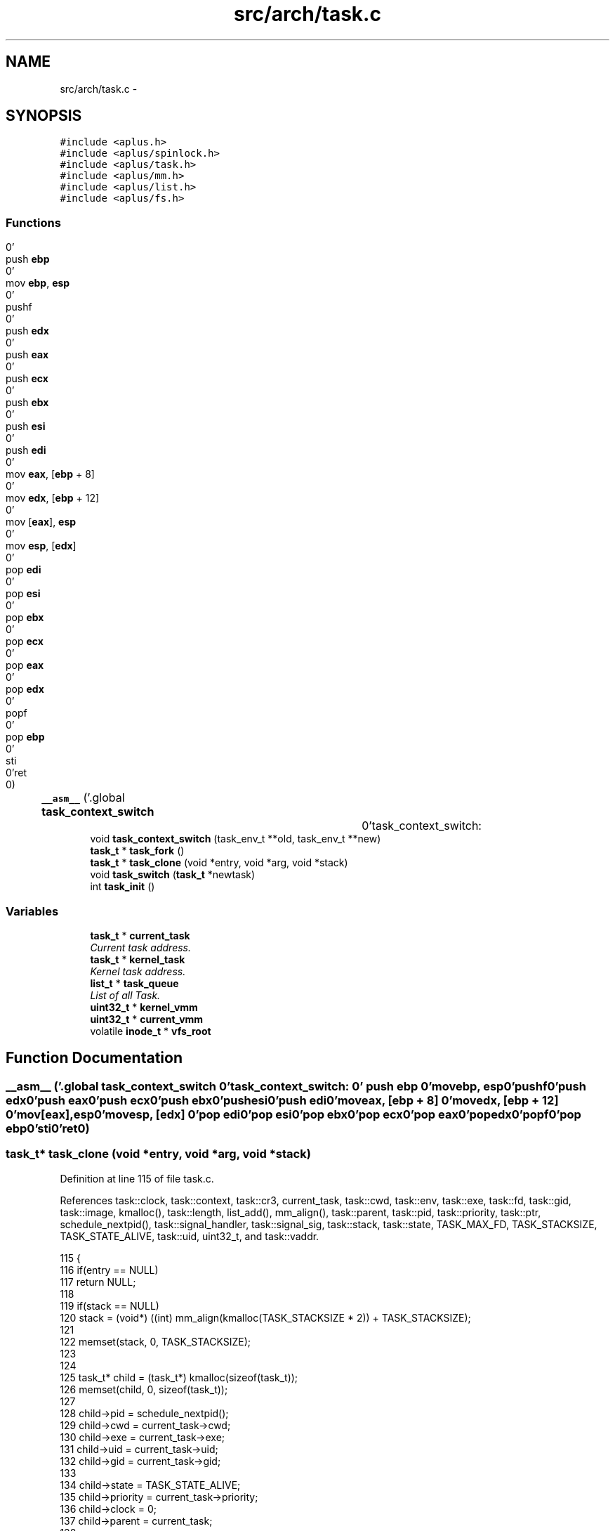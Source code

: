 .TH "src/arch/task.c" 3 "Sun Nov 9 2014" "Version 0.1" "aPlus" \" -*- nroff -*-
.ad l
.nh
.SH NAME
src/arch/task.c \- 
.SH SYNOPSIS
.br
.PP
\fC#include <aplus\&.h>\fP
.br
\fC#include <aplus/spinlock\&.h>\fP
.br
\fC#include <aplus/task\&.h>\fP
.br
\fC#include <aplus/mm\&.h>\fP
.br
\fC#include <aplus/list\&.h>\fP
.br
\fC#include <aplus/fs\&.h>\fP
.br

.SS "Functions"

.in +1c
.ti -1c
.RI "\fB__asm__\fP ('\&.global \fBtask_context_switch\fP		\\n''task_context_switch:				\\n''	push \fBebp\fP						\\n''	mov \fBebp\fP, \fBesp\fP					\\n''	pushf							\\n''	push \fBedx\fP						\\n''	push \fBeax\fP						\\n''	push \fBecx\fP						\\n''	push \fBebx\fP						\\n''	push \fBesi\fP						\\n''	push \fBedi\fP						\\n''	mov \fBeax\fP, [\fBebp\fP + 8]				\\n''	mov \fBedx\fP, [\fBebp\fP + 12]				\\n''	mov [\fBeax\fP], \fBesp\fP					\\n''	mov \fBesp\fP, [\fBedx\fP]					\\n''	pop \fBedi\fP							\\n''	pop \fBesi\fP							\\n''	pop \fBebx\fP							\\n''	pop \fBecx\fP							\\n''	pop \fBeax\fP							\\n''	pop \fBedx\fP							\\n''	popf							\\n''	pop \fBebp\fP							\\n''	sti								\\n''ret								\\n')"
.br
.ti -1c
.RI "void \fBtask_context_switch\fP (task_env_t **old, task_env_t **new)"
.br
.ti -1c
.RI "\fBtask_t\fP * \fBtask_fork\fP ()"
.br
.ti -1c
.RI "\fBtask_t\fP * \fBtask_clone\fP (void *entry, void *arg, void *stack)"
.br
.ti -1c
.RI "void \fBtask_switch\fP (\fBtask_t\fP *newtask)"
.br
.ti -1c
.RI "int \fBtask_init\fP ()"
.br
.in -1c
.SS "Variables"

.in +1c
.ti -1c
.RI "\fBtask_t\fP * \fBcurrent_task\fP"
.br
.RI "\fICurrent task address\&. \fP"
.ti -1c
.RI "\fBtask_t\fP * \fBkernel_task\fP"
.br
.RI "\fIKernel task address\&. \fP"
.ti -1c
.RI "\fBlist_t\fP * \fBtask_queue\fP"
.br
.RI "\fIList of all Task\&. \fP"
.ti -1c
.RI "\fBuint32_t\fP * \fBkernel_vmm\fP"
.br
.ti -1c
.RI "\fBuint32_t\fP * \fBcurrent_vmm\fP"
.br
.ti -1c
.RI "volatile \fBinode_t\fP * \fBvfs_root\fP"
.br
.in -1c
.SH "Function Documentation"
.PP 
.SS "__asm__ ('\&.global \fBtask_context_switch\fP \\n''task_context_switch: \\n'' push \fBebp\fP \\n'' movebp, esp\\n''pushf\\n''push edx\\n''push eax\\n''push ecx\\n''push ebx\\n''push esi\\n''push edi\\n''moveax, [ebp + 8] \\n''movedx, [ebp + 12] \\n''mov[eax], esp\\n''movesp, [edx] \\n''pop edi\\n''pop esi\\n''pop ebx\\n''pop ecx\\n''pop eax\\n''pop edx\\n''popf\\n''pop ebp\\n''sti\\n''ret\\n')"

.SS "\fBtask_t\fP* task_clone (void *entry, void *arg, void *stack)"

.PP
Definition at line 115 of file task\&.c\&.
.PP
References task::clock, task::context, task::cr3, current_task, task::cwd, task::env, task::exe, task::fd, task::gid, task::image, kmalloc(), task::length, list_add(), mm_align(), task::parent, task::pid, task::priority, task::ptr, schedule_nextpid(), task::signal_handler, task::signal_sig, task::stack, task::state, TASK_MAX_FD, TASK_STACKSIZE, TASK_STATE_ALIVE, task::uid, uint32_t, and task::vaddr\&.
.PP
.nf
115                                                         {
116     if(entry == NULL)
117         return NULL;
118 
119     if(stack == NULL)
120         stack = (void*) ((int) mm_align(kmalloc(TASK_STACKSIZE * 2)) + TASK_STACKSIZE);
121 
122     memset(stack, 0, TASK_STACKSIZE);
123 
124 
125     task_t* child = (task_t*) kmalloc(sizeof(task_t));
126     memset(child, 0, sizeof(task_t));
127 
128     child->pid = schedule_nextpid();
129     child->cwd = current_task->cwd;
130     child->exe = current_task->exe;
131     child->uid = current_task->uid;
132     child->gid = current_task->gid;
133     
134     child->state = TASK_STATE_ALIVE;
135     child->priority = current_task->priority;
136     child->clock = 0;
137     child->parent = current_task;
138 
139     child->signal_handler = current_task->signal_handler;
140     child->signal_sig = current_task->signal_sig;
141 
142     child->image\&.vaddr = current_task->image\&.vaddr;
143     child->image\&.length = current_task->image\&.length;
144     child->image\&.ptr = current_task->image\&.ptr;
145         
146     
147     child->context\&.cr3 = current_task->context\&.cr3;
148     child->context\&.stack = (uint32_t) stack - TASK_STACKSIZE;
149     child->context\&.env = (task_env_t*) ((uint32_t) stack - sizeof(task_env_t));
150 
151     child->context\&.env->eax = (uint32_t) arg;
152     child->context\&.env->eip = (uint32_t) entry;
153     child->context\&.env->ebp = (uint32_t) child->context\&.env; 
154 
155     
156     for(int i = 0; i < TASK_MAX_FD; i++)
157         child->fd[i] = current_task->fd[i];
158 
159 
160     list_add(task_queue, (listval_t) child);
161     return child;
162 }
.fi
.SS "void task_context_switch (task_env_t **old, task_env_t **new)"

.SS "\fBtask_t\fP* task_fork ()"

.PP
Definition at line 49 of file task\&.c\&.
.PP
References task::clock, task::context, task::cr3, current_task, task::cwd, task::env, task::exe, task::fd, task::gid, task::image, kmalloc(), task::length, list_add(), mm_align(), mm_paddr(), task::parent, task::pid, task::priority, task::ptr, schedule_nextpid(), task::signal_handler, task::signal_sig, task::stack, task::state, TASK_MAX_FD, TASK_STACKSIZE, TASK_STATE_ALIVE, task::uid, uint32_t, task::vaddr, vmm_create(), VMM_FLAGS_DEFAULT, VMM_FLAGS_USER, vmm_map(), vmm_mapkernel(), and vmm_umap()\&.
.PP
.nf
49                     {
50     if(!current_task)
51         return NULL;
52 
53     task_t* child = (task_t*) kmalloc(sizeof(task_t));
54     memset(child, 0, sizeof(task_t));
55 
56     child->pid = schedule_nextpid();
57     child->cwd = current_task->cwd;
58     child->exe = current_task->exe;
59     child->uid = current_task->uid;
60     child->gid = current_task->gid;
61     
62     child->state = TASK_STATE_ALIVE;
63     child->priority = current_task->priority;
64     child->clock = 0;
65     child->parent = current_task;
66 
67     child->signal_handler = current_task->signal_handler;
68     child->signal_sig = current_task->signal_sig;
69 
70     
71     for(int i = 0; i < TASK_MAX_FD; i++)
72         child->fd[i] = current_task->fd[i];
73 
74 
75     child->context\&.cr3 = vmm_create();
76     vmm_mapkernel(child->context\&.cr3);
77 
78 
79     child->image\&.vaddr = current_task->image\&.vaddr;
80     child->image\&.length = current_task->image\&.length;
81 
82     
83     if(current_task->image\&.ptr) {
84         void* addr = (void*) kmalloc(child->image\&.length);
85         memcpy(addr, (void*) child->image\&.vaddr, child->image\&.length);
86 
87         vmm_map(child->context\&.cr3, mm_paddr(addr), child->image\&.vaddr, child->image\&.length);
88         child->image\&.ptr = (uint32_t) mm_paddr(addr);
89     }
90 
91     
92     
93     child->context\&.stack = current_task->context\&.stack;
94     child->context\&.env = current_task->context\&.env;
95 
96     void* stack = (void*) mm_align(kmalloc(TASK_STACKSIZE * 2));
97     memcpy(stack, (void*) child->context\&.stack, TASK_STACKSIZE);
98 
99     vmm_umap(child->context\&.cr3, child->context\&.stack, TASK_STACKSIZE);
100     vmm_map(child->context\&.cr3, mm_paddr(stack), child->context\&.stack, TASK_STACKSIZE, VMM_FLAGS_DEFAULT | VMM_FLAGS_USER);
101     
102 
103     /* TODO: Set EIP for child */
104     
105     if(current_task == child)
106         return 0;
107     
108 
109     list_add(task_queue, (listval_t) child);
110     return child;
111 }
.fi
.SS "int task_init ()"

.PP
Definition at line 179 of file task\&.c\&.
.PP
References task::context, task::cr3, task::cwd, task::env, task::gid, kernel_vmm, kmalloc(), list_add(), task::parent, task::pid, task::priority, schedule_nextpid(), task::stack, task::state, TASK_PRIORITY_REGULAR, TASK_STATE_ALIVE, task_switch(), task::uid, and uint32_t\&.
.PP
.nf
179                 {
180 
181     extern uint32_t kernel_stack;
182     
183     kernel_task = current_task = (task_t*) kmalloc(sizeof(task_t));
184     memset(current_task, 0, sizeof(task_t));
185     
186     
187     current_task->context\&.env = (task_env_t*) 0;
188     current_task->context\&.cr3 = (uint32_t) kernel_vmm;
189     current_task->context\&.stack = (uint32_t) &kernel_stack;
190     
191     
192     current_task->pid = schedule_nextpid();
193     current_task->cwd = (inode_t*) vfs_root;
194     current_task->uid = (uid_t) 0;
195     current_task->gid = (gid_t) 0;
196     
197     current_task->state = TASK_STATE_ALIVE;
198     current_task->priority = TASK_PRIORITY_REGULAR;
199     current_task->parent = NULL;
200 
201 
202     list_add(task_queue, (listval_t) current_task);
203     task_switch(current_task);
204 
205 
206     return 0;
207 }
.fi
.SS "void task_switch (\fBtask_t\fP *newtask)"

.PP
Definition at line 165 of file task\&.c\&.
.PP
References task::context, task::cr3, current_task, task::env, task_context_switch(), and vmm_switch()\&.
.PP
.nf
165                                   {
166     
167     task_t* old = current_task;
168     current_task = newtask;
169 
170 
171     vmm_switch(current_task->context\&.cr3);
172     outb(0x20, 0x20);
173 
174     task_context_switch(&old->context\&.env, &current_task->context\&.env);
175 }
.fi
.SH "Variable Documentation"
.PP 
.SS "\fBtask_t\fP* current_task"

.PP
Current task address\&. 
.PP
Definition at line 35 of file sched\&.c\&.
.SS "\fBuint32_t\fP* current_vmm"

.PP
Definition at line 46 of file paging\&.c\&.
.SS "\fBtask_t\fP* kernel_task"

.PP
Kernel task address\&. 
.PP
Definition at line 40 of file sched\&.c\&.
.SS "\fBuint32_t\fP* kernel_vmm"

.PP
Definition at line 47 of file paging\&.c\&.
.SS "\fBlist_t\fP* task_queue"

.PP
List of all Task\&. 
.PP
Definition at line 46 of file sched\&.c\&.
.SS "volatile \fBinode_t\fP* vfs_root"

.PP
Definition at line 19 of file vfs\&.c\&.
.SH "Author"
.PP 
Generated automatically by Doxygen for aPlus from the source code\&.
